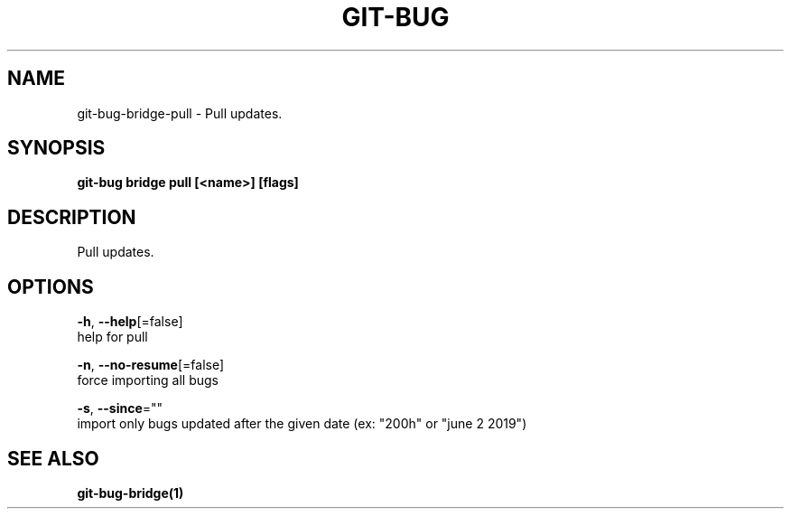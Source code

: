 .TH "GIT-BUG" "1" "Apr 2019" "Generated from git-bug's source code" "" 
.nh
.ad l


.SH NAME
.PP
git\-bug\-bridge\-pull \- Pull updates.


.SH SYNOPSIS
.PP
\fBgit\-bug bridge pull [<name>] [flags]\fP


.SH DESCRIPTION
.PP
Pull updates.


.SH OPTIONS
.PP
\fB\-h\fP, \fB\-\-help\fP[=false]
    help for pull

.PP
\fB\-n\fP, \fB\-\-no\-resume\fP[=false]
    force importing all bugs

.PP
\fB\-s\fP, \fB\-\-since\fP=""
    import only bugs updated after the given date (ex: "200h" or "june 2 2019")


.SH SEE ALSO
.PP
\fBgit\-bug\-bridge(1)\fP
